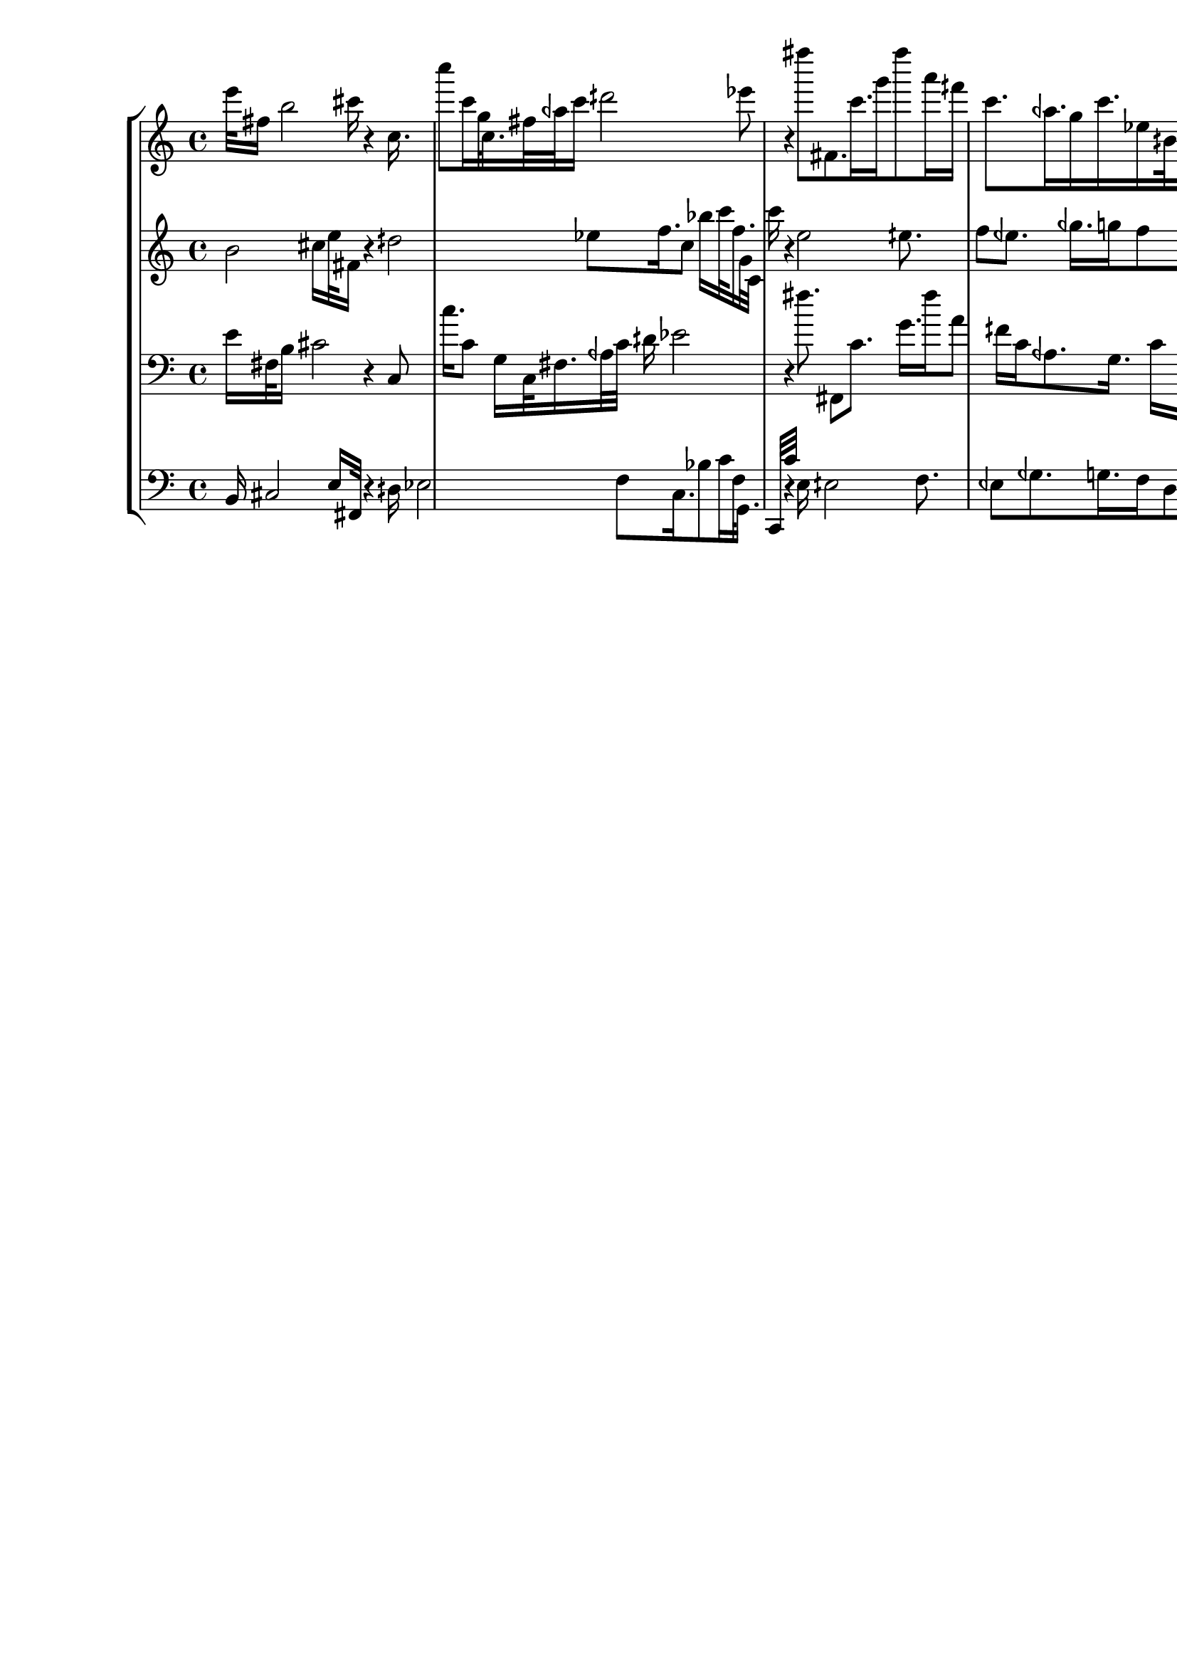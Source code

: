\version "2.19.64"
\language "english"

\header {
    tagline = ##f
}

\layout {}

\paper {}

\score {
    \new Score <<
        \new StaffGroup <<
            \new Staff {
                e'''32
                fs''16
                b''2
                cs'''16
                r4
                c''16.
                c''''8
                c'''16
                g''32
                c''16.
                fs''32
                aqf''32
                c'''16
                dqs'''2
                ef'''8
                r4
                fs''''8
                fs'8.
                c'''16.
                g'''16
                fs''''8
                a'''16
                fqs'''16
                c'''8.
                aqf''16.
                g''16
                c'''16.
                ef''16
                bqs'32
                fs'16
                bqf'32
                c''32
                ef''8
                f''16
                fqs''16
                g'''16
                eqf'''32
                d'''32
                c'''16
                d'''32
                dqs'''32
                eqf'''16
                e'''2
                eqs'''8.
            }
            \new Staff {
                b'2
                cs''16
                e''32
                fs'16
                r4
                dqs''2
                ef''8
                f''16.
                c''8
                bf''16
                c'''32
                f''16.
                g'32
                c'32
                c'''16
                r4
                e''2
                eqs''8.
                f''8
                eqf''8.
                gqf''16.
                g''16
                f''8
                d''16
                c''16
                g''8.
                d'''16.
                ef'''16
                cqs'''16.
                f'''16
                fs'''32
                ef'''16
                bqf''32
                g''32
                fs'''8
                g'16
                f'16
                c''16
                a32
                fs32
                f'16
                g''32
                fs'''32
                fs16
            }
            \new Staff {
                \clef "bass"
                e'16
                fs32
                b16
                cs'2
                r4
                c8
                c''16.
                c'8
                g16
                c32
                fs16.
                aqf32
                c'32
                dqs'16
                ef'2
                r4
                fs''8.
                fs,8
                c'8.
                g'16.
                fs''16
                a'8
                fqs'16
                c'16
                aqf8.
                g16.
                c'16
                ef16.
                bqs,16
                fs,32
                bqf,16
                c32
                ef32
                f8
                fqs16
                g'16
                eqf'16
                d'32
                c'32
                d'16
                dqs'32
                eqf'32
                e'16
                eqs'2
            }
            \new Staff {
                \clef "bass"
                b,16
                cs2
                e16
                fs,32
                r4
                dqs16
                ef2
                f8
                c16.
                bf8
                c'16
                f32
                g,16.
                c,32
                c'32
                r4
                e16
                eqs2
                f8.
                eqf8
                gqf8.
                g16.
                f16
                d8
                c16
                g16
                d'8.
                ef'16.
                cqs'16
                f'16.
                fs'16
                ef'32
                bqf16
                g32
                fs'32
                g,8
                f,16
                c16
                a,,16
                fs,,32
                f,32
                g16
                fs'32
                fs,,32
            }
        >>
    >>
}
